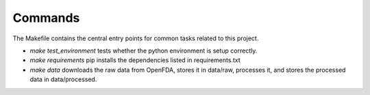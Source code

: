 Commands
========

The Makefile contains the central entry points for common tasks related to this project.

* `make test_environment` tests whether the python environment is setup correctly. 
* `make requirements` pip installs the dependencies listed in requirements.txt
* `make data` downloads the raw data from OpenFDA, stores it in data/raw, processes it, and stores the processed data in data/processed.
